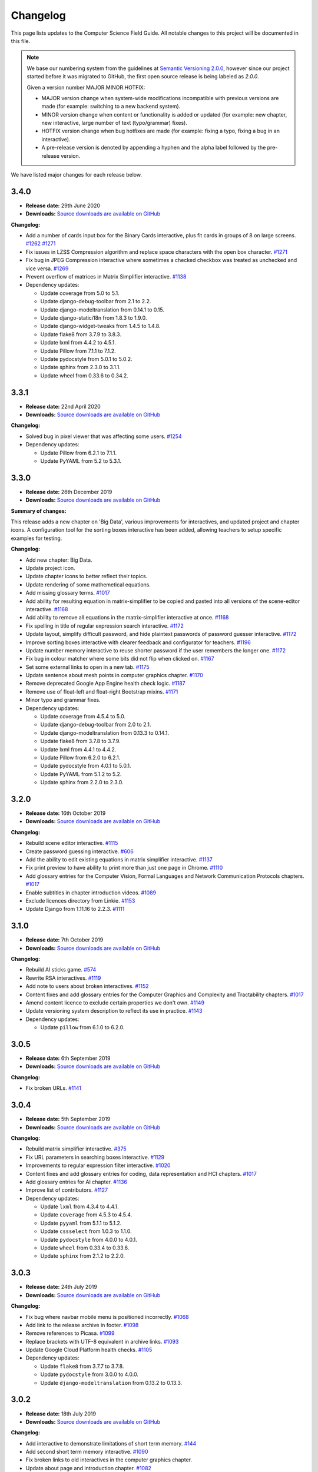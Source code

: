 Changelog
##############################################################################

This page lists updates to the Computer Science Field Guide.
All notable changes to this project will be documented in this file.

.. note ::

  We base our numbering system from the guidelines at `Semantic Versioning 2.0.0 <http://semver.org/spec/v2.0.0.html>`__, however since our project started before it was migrated to GitHub, the first open source release is being labeled as `2.0.0`.

  Given a version number MAJOR.MINOR.HOTFIX:

  - MAJOR version change when system-wide modifications incompatible with previous versions are made (for example: switching to a new backend system).
  - MINOR version change when content or functionality is added or updated (for example: new chapter, new interactive, large number of text (typo/grammar) fixes).
  - HOTFIX version change when bug hotfixes are made (for example: fixing a typo, fixing a bug in an interactive).
  - A pre-release version is denoted by appending a hyphen and the alpha label followed by the pre-release version.

We have listed major changes for each release below.

3.4.0
==============================================================================

- **Release date:** 29th June 2020
- **Downloads:** `Source downloads are available on GitHub <https://github.com/uccser/cs-field-guide/releases/tag/3.4.0>`__

**Changelog:**

- Add a number of cards input box for the Binary Cards interactive, plus fit cards in groups of 8 on large screens. `#1262 <https://github.com/uccser/cs-field-guide/issues/1262>`__ `#1271 <https://github.com/uccser/cs-field-guide/issues/1271>`__
- Fix issues in LZSS Compression algorithm and replace space characters with the open box character. `#1271 <https://github.com/uccser/cs-field-guide/issues/1271>`__
- Fix bug in JPEG Compression interactive where sometimes a checked checkbox was treated as unchecked and vice versa. `#1269 <https://github.com/uccser/cs-field-guide/issues/1269>`__
- Prevent overflow of matrices in Matrix Simplifier interactive. `#1138 <https://github.com/uccser/cs-field-guide/issues/1138>`__
- Dependency updates:

  - Update coverage from 5.0 to 5.1.
  - Update django-debug-toolbar from 2.1 to 2.2.
  - Update django-modeltranslation from 0.14.1 to 0.15.
  - Update django-statici18n from 1.8.3 to 1.9.0.
  - Update django-widget-tweaks from 1.4.5 to 1.4.8.
  - Update flake8 from 3.7.9 to 3.8.3.
  - Update lxml from 4.4.2 to 4.5.1.
  - Update Pillow from 7.1.1 to 7.1.2.
  - Update pydocstyle from 5.0.1 to 5.0.2.
  - Update sphinx from 2.3.0 to 3.1.1.
  - Update wheel from 0.33.6 to 0.34.2.

3.3.1
==============================================================================

- **Release date:** 22nd April 2020
- **Downloads:** `Source downloads are available on GitHub <https://github.com/uccser/cs-field-guide/releases/tag/3.3.1>`__

**Changelog:**

- Solved bug in pixel viewer that was affecting some users. `#1254 <https://github.com/uccser/cs-field-guide/pull/1254>`__
- Dependency updates:

  - Update Pillow from 6.2.1 to 7.1.1.
  - Update PyYAML from 5.2 to 5.3.1.

3.3.0
==============================================================================

- **Release date:** 26th December 2019
- **Downloads:** `Source downloads are available on GitHub <https://github.com/uccser/cs-field-guide/releases/tag/3.3.0>`__

**Summary of changes:**

This release adds a new chapter on 'Big Data', various improvements for interactives, and updated project and chapter icons.
A configuration tool for the sorting boxes interactive has been added, allowing teachers to setup specific examples for testing.

**Changelog:**

- Add new chapter: Big Data.
- Update project icon.
- Update chapter icons to better reflect their topics.
- Update rendering of some mathemetical equations.
- Add missing glossary terms. `#1017 <https://github.com/uccser/cs-field-guide/issues/1017>`__
- Add ability for resulting equation in matrix-simplifier to be copied and pasted into all versions of the scene-editor interactive. `#1168 <https://github.com/uccser/cs-field-guide/pull/1168>`__
- Add ability to remove all equations in the matrix-simplifier interactive at once. `#1168 <https://github.com/uccser/cs-field-guide/pull/1168>`__
- Fix spelling in title of regular expression search interactive. `#1172 <https://github.com/uccser/cs-field-guide/issues/1172>`__
- Update layout, simplify difficult password, and hide plaintext passwords of password guesser interactive. `#1172 <https://github.com/uccser/cs-field-guide/issues/1172>`__
- Improve sorting boxes interactive with clearer feedback and configurator for teachers. `#1196 <https://github.com/uccser/cs-field-guide/pull/1196>`__
- Update number memory interactive to reuse shorter password if the user remembers the longer one. `#1172 <https://github.com/uccser/cs-field-guide/issues/1172>`__
- Fix bug in colour matcher where some bits did not flip when clicked on. `#1167 <https://github.com/uccser/cs-field-guide/issues/1166>`__
- Set some external links to open in a new tab.  `#1175 <https://github.com/uccser/cs-field-guide/pull/1175>`__
- Update sentence about mesh points in computer graphics chapter. `#1170 <https://github.com/uccser/cs-field-guide/pull/1170>`__
- Remove deprecated Google App Engine health check logic. `#1187 <https://github.com/uccser/cs-field-guide/pull/1187>`__
- Remove use of float-left and float-right Bootstrap mixins. `#1171 <https://github.com/uccser/cs-field-guide/issues/1171>`__
- Minor typo and grammar fixes.
- Dependency updates:

  - Update coverage from 4.5.4 to 5.0.
  - Update django-debug-toolbar from 2.0 to 2.1.
  - Update django-modeltranslation from 0.13.3 to 0.14.1.
  - Update flake8 from 3.7.8 to 3.7.9.
  - Update lxml from 4.4.1 to 4.4.2.
  - Update Pillow from 6.2.0 to 6.2.1.
  - Update pydocstyle from 4.0.1 to 5.0.1.
  - Update PyYAML from 5.1.2 to 5.2.
  - Update sphinx from 2.2.0 to 2.3.0.

3.2.0
==============================================================================

- **Release date:** 16th October 2019
- **Downloads:** `Source downloads are available on GitHub <https://github.com/uccser/cs-field-guide/releases/tag/3.2.0>`__

**Changelog:**

- Rebuild scene editor interactive. `#1115 <https://github.com/uccser/cs-field-guide/issues/1115>`__
- Create password guessing interactive. `#606 <https://github.com/uccser/cs-field-guide/issues/606>`__
- Add the ability to edit existing equations in matrix simplifier interactive. `#1137 <https://github.com/uccser/cs-field-guide/issues/1137>`__
- Fix print preview to have ability to print more than just one page in Chrome. `#1110 <https://github.com/uccser/cs-field-guide/issues/1110>`__
- Add glossary entries for the Computer Vision, Formal Languages and Network Communication Protocols chapters. `#1017 <https://github.com/uccser/cs-field-guide/issues/1017>`__
- Enable subtitles in chapter introduction videos. `#1089 <https://github.com/uccser/cs-field-guide/issues/1089>`__
- Exclude licences directory from Linkie. `#1153 <https://github.com/uccser/cs-field-guide/issues/1153>`__
- Update Django from 1.11.16 to 2.2.3. `#1111 <https://github.com/uccser/cs-field-guide/pull/1111>`__

3.1.0
==============================================================================

- **Release date:** 7th October 2019
- **Downloads:** `Source downloads are available on GitHub <https://github.com/uccser/cs-field-guide/releases/tag/3.1.0>`__

**Changelog:**

- Rebuild AI sticks game. `#574 <https://github.com/uccser/cs-field-guide/issues/574>`__
- Rewrite RSA interactives. `#1119 <https://github.com/uccser/cs-field-guide/issues/1119>`__
- Add note to users about broken interactives. `#1152 <https://github.com/uccser/cs-field-guide/pull/1152>`__
- Content fixes and add glossary entries for the Computer Graphics and Complexity and Tractability chapters. `#1017 <https://github.com/uccser/cs-field-guide/issues/1017>`__
- Amend content licence to exclude certain properties we don't own. `#1149 <https://github.com/uccser/cs-field-guide/pull/1149>`__
- Update versioning system description to reflect its use in practice. `#1143 <https://github.com/uccser/cs-field-guide/pull/1143>`__
- Dependency updates:

  - Update ``pillow`` from 6.1.0 to 6.2.0.

3.0.5
==============================================================================

- **Release date:** 6th September 2019
- **Downloads:** `Source downloads are available on GitHub <https://github.com/uccser/cs-field-guide/releases/tag/3.0.5>`__

**Changelog:**

- Fix broken URLs. `#1141 <https://github.com/uccser/cs-field-guide/issues/1141>`__

3.0.4
==============================================================================

- **Release date:** 5th September 2019
- **Downloads:** `Source downloads are available on GitHub <https://github.com/uccser/cs-field-guide/releases/tag/3.0.4>`__

**Changelog:**

- Rebuild matrix simplifier interactive. `#375 <https://github.com/uccser/cs-field-guide/issues/375>`__
- Fix URL parameters in searching boxes interactive. `#1129 <https://github.com/uccser/cs-field-guide/issues/1129>`__
- Improvements to regular expression filter interactive. `#1020 <https://github.com/uccser/cs-field-guide/issues/1020>`__
- Content fixes and add glossary entries for coding, data representation and HCI chapters. `#1017 <https://github.com/uccser/cs-field-guide/issues/1017>`__
- Add glossary entries for AI chapter. `#1136 <https://github.com/uccser/cs-field-guide/pull/1136>`__
- Improve list of contributors. `#1127 <https://github.com/uccser/cs-field-guide/pull/1127>`__
- Dependency updates:

  - Update ``lxml`` from 4.3.4 to 4.4.1.
  - Update ``coverage`` from 4.5.3 to 4.5.4.
  - Update ``pyyaml`` from 5.1.1 to 5.1.2.
  - Update ``cssselect`` from 1.0.3 to 1.1.0.
  - Update ``pydocstyle`` from 4.0.0 to 4.0.1.
  - Update ``wheel`` from 0.33.4 to 0.33.6.
  - Update ``sphinx`` from 2.1.2 to 2.2.0.

3.0.3
==============================================================================

- **Release date:** 24th July 2019
- **Downloads:** `Source downloads are available on GitHub <https://github.com/uccser/cs-field-guide/releases/tag/3.0.3>`__

**Changelog:**

- Fix bug where navbar mobile menu is positioned incorrectly. `#1068 <https://github.com/uccser/cs-field-guide/issues/1068>`__
- Add link to the release archive in footer. `#1098 <https://github.com/uccser/cs-field-guide/issues/1098>`__
- Remove references to Picasa. `#1099 <https://github.com/uccser/cs-field-guide/issues/1099>`__
- Replace brackets with UTF-8 equivalent in archive links. `#1093 <https://github.com/uccser/cs-field-guide/issues/1093>`__
- Update Google Cloud Platform health checks. `#1105 <https://github.com/uccser/cs-field-guide/pull/1105>`__
- Dependency updates:

  - Update ``flake8`` from 3.7.7 to 3.7.8.
  - Update ``pydocstyle`` from 3.0.0 to 4.0.0.
  - Update ``django-modeltranslation`` from 0.13.2 to 0.13.3.

3.0.2
==============================================================================

- **Release date:** 18th July 2019
- **Downloads:** `Source downloads are available on GitHub <https://github.com/uccser/cs-field-guide/releases/tag/3.0.2>`__

**Changelog:**

- Add interactive to demonstrate limitations of short term memory.  `#144 <https://github.com/uccser/cs-field-guide/issues/144>`__
- Add second short term memory interactive. `#1090 <https://github.com/uccser/cs-field-guide/pull/1090>`__
- Fix broken links to old interactives in the computer graphics chapter.
- Update about page and introduction chapter. `#1082 <https://github.com/uccser/cs-field-guide/issues/1082>`__
- Improve consistency in chapter section beginnings. `#1065 <https://github.com/uccser/cs-field-guide/issues/1065>`__
- Align and resize homepage logos. `#1050 <https://github.com/uccser/cs-field-guide/issues/1050>`__
- Center homepage icons on Firefox mobile. `#1066 <https://github.com/uccser/cs-field-guide/issues/1066>`__
- Add link to Vox video on how snapchat filters work in the computer vision chapter. `#367 <https://github.com/uccser/cs-field-guide/issues/367>`__
- Reduce length of search bar on mobile. `#1080 <https://github.com/uccser/cs-field-guide/pull/1080>`__
- Dependency updates:

  - Update ``django-modeltranslation`` from 0.13.1 to 0.13.2.
  - Update ``Pillow`` from 6.0.0 to 6.1.0.
  - Update ``python-bidi`` from 0.4.0 to 0.4.2.

3.0.1
==============================================================================

- **Release date:** 3rd July 2019
- **Downloads:** `Source downloads are available on GitHub <https://github.com/uccser/cs-field-guide/releases/tag/3.0.1>`__

**Changelog:**

- Fix bug where binary cards were not flipping back to white on Chrome. `#1056 <https://github.com/uccser/cs-field-guide/issues/1056>`__
- Add background to navigation dropdown on mobile. `#1054 <https://github.com/uccser/cs-field-guide/issues/1054>`__
- Add option to reshuffle weights in sorting algorithms interactive. `#1070 <https://github.com/uccser/cs-field-guide/pull/1070>`__
- Add link to curriculum guides in useful links. `#1052 <https://github.com/uccser/cs-field-guide/issues/1052>`__
- Fix several content errors. `#1044 <https://github.com/uccser/cs-field-guide/issues/1044>`__

  - Remove broken links that have no replacement link.
  - Improve formatting and correct spelling errors.
  - Correct sentence that states there are 0.6 kilometers in a mile.

- Fix formatting issues, add glossary links and a glossary term for bozo search. `#1060 <https://github.com/uccser/cs-field-guide/pull/1060>`__
- Floating elements no longer overlap the subsection divider. `#1059 <https://github.com/uccser/cs-field-guide/issues/1059>`__
- Add a redirect for the old homepage URL to the new homepage URL. `#1058 <https://github.com/uccser/cs-field-guide/pull/1058>`__
- Correct spelling and formatting in the changelog. `#1037 <https://github.com/uccser/cs-field-guide/issues/1037>`__
- Add a temporary fix for deploying static files. `#1046 <https://github.com/uccser/cs-field-guide/issues/1046>`__

3.0.0
==============================================================================

- **Release date**: 30th June 2019
- **Downloads**: `Source downloads are available on GitHub <https://github.com/uccser/cs-field-guide/releases/tag/3.0.0>`__

**Changelog:**

- Rebuild the CS Field Guide website to use an open source Django system based off CS Unplugged (`see the GitHub milestone <https://github.com/uccser/cs-field-guide/milestone/17>`__). Major features include:

  - Greatly improved translation features.
  - Allowing student and teacher pages to use the same URLs (switch between modes available in page footer).
  - Search functionality for English chapters.

- Improve chapter content:

  - Chapter sections are now split across pages for better readability.
  - General content, grammar, and spelling fixes.
  - View glossary definitions within a page.

- Introduce new chapter sections:

  - 'User experience' by Hayley van Waas for the Human Computer Interaction chapter.
  - 'General purpose compression' by Hayley van Waas for the Coding - Compression chapter.

- Improve interactives:

  - Introduce automated thumbnail generator.
  - Introduce many 'uninteractives' - allowing image text to be translated.
  - Update existing interactives for better accessibility.

- Introduce new interactives:

  - `Algorithm Timer`
  - `Braille Alphabet`
  - `City Trip`
  - `Dictionary Compression`
  - `Dot combinations`
  - `LZSS compression`
  - `LZW Compression`
  - `Pixel Grid`

- Remove obsolete interactives:

  - `MD5-hash`
  - `ncea-guide-selector`
  - `ziv-lempel-coding`

- Redesign homepage.
- Update documentation and contributing guides.
- Update contributors page.
- Improve licencing structure to make it easier to find and navigate on GitHub.
- Rename '2D Arrow Manipulations' interactive to '2D Shape Manipulations'.
- Introduce initial German and Spanish translations.

2.12.2
==============================================================================

- **Release date:** 5th June 2018
- **Downloads:** `Source downloads are available on GitHub <https://github.com/uccser/cs-field-guide/releases/tag/2.12.2>`__

**Changelog:**

- Add optional parameters to Pixel Viewer interactive to specific starting image, hide pixel fill, and hide menu. `#630 <https://github.com/uccser/cs-field-guide/pull/630>`__
- Grammar/spelling fixes for Data Representation and Compression Coding chapters. `#626 <https://github.com/uccser/cs-field-guide/pull/626>`__

`This release is archived for viewing here <https://archive.csfieldguide.org.nz/2.12.2/>`__

`The teacher version is archived for viewing here <https://archive.csfieldguide.org.nz/2.12.2/en/teacher/>`__

2.12.1
==============================================================================

- **Release date:** 7th March 2018
- **Downloads:** `Source downloads are available on GitHub <https://github.com/uccser/cs-field-guide/releases/tag/2.12.1>`__

**Changelog:**

- Update Artificial Intelligence chapter to use shorter introduction video.
- Update Unicode Binary interactive to display UTF mode.
- Bugfixes for Sorting/Searching Boxes interactives.
- Grammar/spelling fixes for HCI chapter.
- Correct quote by Mike Fellows in Introduction chapter.

2.12.0
==============================================================================

- **Release date:** 13th February 2018
- **Downloads:** `Source downloads are available on GitHub <https://github.com/uccser/cs-field-guide/releases/tag/2.12.0>`__

**Changelog:**

- Add Huffman coding section to compression chapter with Huffman Tree generator interactive.
- Add Viola-Jones face detection interactive.
- Add 2018 NCEA curriculum guides.
- Update Pixel Viewer interactive with threshold, blur, and edge detection modes for computer vision chapter. `#32 <https://github.com/uccser/cs-field-guide/issues/32>`__ `#388 <https://github.com/uccser/cs-field-guide/pull/388>`__
- Fix bug in Base Calculator interactive where computed value displayed incorrectly. `#558 <https://github.com/uccser/cs-field-guide/pull/558>`__
- Update Microsoft logo. `#527 <https://github.com/uccser/cs-field-guide/issues/527>`__
- Add videos to Formal Languages chapter `#518 <https://github.com/uccser/cs-field-guide/issues/518>`__
- Fix capitalisation of title of complexity and tractability chapter. `#513 <https://github.com/uccser/cs-field-guide/issues/513>`__
- Migrate Mathjax to new CDN. `#482 <https://github.com/uccser/cs-field-guide/issues/482>`__

2.11.0
==============================================================================

- **Release date:** 18th October 2017
- **Downloads:** `Source downloads are available on GitHub <https://github.com/uccser/cs-field-guide/releases/tag/2.11.0>`__

**Changelog:**

- Add Bin Packing interactive. `#490 <https://github.com/uccser/cs-field-guide/pull/490>`__
- Correct Two's Complement text. `#503 <https://github.com/uccser/cs-field-guide/issues/503>`__
- Remove contributor names from changelogs.
- Update JPEG interactive. `#488 <https://github.com/uccser/cs-field-guide/pull/488>`__
- Remove search as it focuses on outdated releases. `#508 <https://github.com/uccser/cs-field-guide/pull/508>`__
- Correctly detect text size for Unicode Length interactive. `#501 <https://github.com/uccser/cs-field-guide/pull/501>`__
- Fix broken link to CSFG in Network Protocols chapter. `#504 <https://github.com/uccser/cs-field-guide/pull/504>`__
- Fix typo in section 2.1.3. `#507 <https://github.com/uccser/cs-field-guide/pull/507>`__

2.10.1
==============================================================================

- **Release date:** 3rd September 2017
- **Downloads:** `Source downloads are available on GitHub <https://github.com/uccser/cs-field-guide/releases/tag/2.10.1>`__

**Changelog:**

- Fix broken links to NCEA curriculum guides. `#483 <https://github.com/uccser/cs-field-guide/issues/483>`__
- Fix broken link to research paper. `#484 <https://github.com/uccser/cs-field-guide/issues/484>`__
- Fix panels showing 'None' as title. `#485 <https://github.com/uccser/cs-field-guide/issues/485>`__

2.10.0
==============================================================================

- **Release date:** 2nd September 2017
- **Downloads:** `Source downloads are available on GitHub <https://github.com/uccser/cs-field-guide/releases/tag/2.10.0>`__

**Notable changes:**

This release adds a JPEG compression interactive, along with many bug fixes, and corrections.

The version numbering scheme now does not start with the `v` character (so `v2.9.1` is `2.9.1`).
This to make the numbering consistent with our other projects (CS Unplugged and cs4teachers).

**Changelog:**

- Update Delay Analyser reset button to avoid accidental resets. `#413 <https://github.com/uccser/cs-field-guide/issues/413>`__
- Add video subtitle files.
- Clean up homepage for the NCEA Curriculum Guides. `#358 <https://github.com/uccser/cs-field-guide/issues/358>`__
- Replace cosine image. `#73 <https://github.com/uccser/cs-field-guide/issues/73>`__
- Fix bug in detecting defined permissions of files. `#73 <https://github.com/uccser/cs-field-guide/issues/73>`__
- Add Google Analytic skit videos to HCI chapter. `#247 <https://github.com/uccser/cs-field-guide/issues/247>`__
- Fix Washing Machine interactive in Formal Languages chapter. `#411 <https://github.com/uccser/cs-field-guide/issues/411>`__
- Correct spelling of aesthetics and add glossary definition. `#405 <https://github.com/uccser/cs-field-guide/issues/405>`__
- Fix rendering of glossary definition headings.
- Fix PBM image data. `#412 <https://github.com/uccser/cs-field-guide/issues/412>`__
- Fix link error in HCI chapter. `#410 <https://github.com/uccser/cs-field-guide/issues/410>`__
- Add missing NCEA guides files. `#472 <https://github.com/uccser/cs-field-guide/issues/472>`__
- Fix link to private YouTube video on packets. `#408 <https://github.com/uccser/cs-field-guide/issues/408>`__
- Update binary-cards interactive to handle a higher number of cards. `#407 <https://github.com/uccser/cs-field-guide/issues/407>`__
- Add ability to hide pixel colours in pixel value interactive. `#476 <https://github.com/uccser/cs-field-guide/issues/476>`__

2.9.1
==============================================================================

- **Release date:** 20th February 2017
- **Downloads:** `Source downloads are available on GitHub <https://github.com/uccser/cs-field-guide/releases/tag/v2.9.1>`__

**Notable changes:**

This release fixes a bug in the Computer Graphics chapter where some links to the 2D Arrow Manipulation interactives were broken due to an incorrect regex.

**Changelog:**

- `Adam Gotlib <https://github.com/Goldob>`__ `#404 <https://github.com/uccser/cs-field-guide/pull/404>`__

2.9.0
==============================================================================

- **Release date:** 27th January 2017
- **Downloads:** `Source downloads are available on GitHub <https://github.com/uccser/cs-field-guide/releases/tag/v2.9.0>`__

**Notable changes:**

This release adds an introductory video for the Complexity and Tractability chapter, updated text for Graphics Transformations section of the Computer Graphics chapter, as well as updated versions of the 2D Arrow Manipulation and FSA interactives.

**Changelog:**

- Add introductory video to Complexity and Tractability chapter.
- Rewrite Graphics Transformations section of Computer Graphics chapter. `#402 <https://github.com/uccser/cs-field-guide/issues/402>`__
- Rewrite 2D Arrow Manipulation interactives. `#372 <https://github.com/uccser/cs-field-guide/issues/372>`__ `#373 <https://github.com/uccser/cs-field-guide/issues/373>`__
- Add list of authors in the sidebar of chapter page. `#396 <https://github.com/uccser/cs-field-guide/issues/396>`__
- Update FSA interactives. `#45 <https://github.com/uccser/cs-field-guide/issues/45>`__ `#46 <https://github.com/uccser/cs-field-guide/issues/46>`__ `#47 <https://github.com/uccser/cs-field-guide/issues/47>`__ `#48 <https://github.com/uccser/cs-field-guide/issues/48>`__
- Add NFA guesser interactive.
- Update APCSP framework. `#399 <https://github.com/uccser/cs-field-guide/issues/399>`__

2.8.1
==============================================================================

- **Release date:** 21st October 2016
- **Downloads:** `Source downloads are available on GitHub <https://github.com/uccser/cs-field-guide/releases/tag/v2.8.1>`__

**Changelog:**

- Update introduction chapter. `#231 <https://github.com/uccser/cs-field-guide/issues/231>`__
- Add notice of changes to AP-CSP curriculum in Fall 2016 release.
- Skip parsing `#` characters at start of Markdown links.

2.8.0
==============================================================================

- **Release date:** 19th October 2016
- **Downloads:** `Source downloads are available on GitHub <https://github.com/uccser/cs-field-guide/releases/tag/v2.8.0>`__

**Notable changes:**

This release adds an introductory video for the Human Computer Interaction chapter, plus a draft of guides for mapping the Computer Science Field Guide to the AP CSP curriculum.

**Changelog:**

- Add introductory video to Human Computer Interaction chapter.
- Add draft of guides for the AP CSP curriculum. `#316 <https://github.com/uccser/cs-field-guide/pull/316>`__
- Update and fix issues in high-score-boxes interactive. `#390 <https://github.com/uccser/cs-field-guide/pull/390>`__ `#391 <https://github.com/uccser/cs-field-guide/issues/391>`__ `#393 <https://github.com/uccser/cs-field-guide/issues/393>`__
- Add subtraction command to mips-simulator interactive. The interactive can now handle subtraction down to zero. `#382 <https://github.com/uccser/cs-field-guide/issues/382>`__
- Update sponsor information in footer.
- Improve the visibilty of warning panels. `#389 <https://github.com/uccser/cs-field-guide/issues/389>`__
- Fix positioning of table of contents sidebar. `#387 <https://github.com/uccser/cs-field-guide/issues/387>`__
- Fix typos in Formal Languages chapter. `#385 <https://github.com/uccser/cs-field-guide/pull/385>`__
- Update 404 page to avoid updating after each release. `#394 <https://github.com/uccser/cs-field-guide/pull/394>`__
- Remove duplicate introduction to teacher guide. `#213 <https://github.com/uccser/cs-field-guide/issues/213>`__
- Add link to article on representing a 1 bit image. `#376 <https://github.com/uccser/cs-field-guide/issues/376>`__
- Fix broken link to contributors page in footer. `#383 <https://github.com/uccser/cs-field-guide/issues/383>`__
- Replace broken link to Eliza chatterbot. `#384 <https://github.com/uccser/cs-field-guide/issues/384>`__
- Fix footer link colour in teacher version. `#395 <https://github.com/uccser/cs-field-guide/issues/395>`__

2.7.1
==============================================================================

- **Release date:** 5th September 2016
- **Downloads:** `Source downloads are available on GitHub <https://github.com/uccser/cs-field-guide/releases/tag/v2.7.1>`__

**Notable changes:**

- Fixed broken link in footer to contributors page.

A full list of changes in this version is `available on GitHub <https://github.com/uccser/cs-field-guide/compare/v2.7.0...v2.7.1>`__

2.7.0
==============================================================================

- **Release date:** 23rd August 2016
- **Downloads:** `Source downloads are available on GitHub <https://github.com/uccser/cs-field-guide/releases/tag/v2.7.0>`__

**Notable changes:**

- **New video:** Formal Languages now has an introductory video.
- **New interactive:** The [hexadecimal background colour interactive interactives/hex-background-colour/index.html) allows a user to change the background colour of the page.
- **New curriculum guide:** A guide for NCEA `Artificial Intelligence: Turing Test <https://docs.google.com/document/d/1TnP0sCW33Yhy4wQITDre1sirB0IonesCfdbO0WqJjow>`__ has been added.
- **Updated interactives:** The `box translation <interactives/box-translation/index.html>`__ and `box rotation <interactives/box-rotation/index.html>`__ interactives are now open source and have been given a new look and made mobile friendly.
- **Generation improvements:** Basic translation support. Settings are now specific to each language, and contain the translation text.
- **Website improvements:** Added `help guide <further-information/interactives.html>`__ for WebGL interactives.
- Also includes bug fixes to interactives, new links to supporting videos, and various text corrections from our staff and contributors.

A full list of changes in this version is `available on GitHub <https://github.com/uccser/cs-field-guide/compare/v2.6.1...v2.7.0>`__

2.6.1
==============================================================================

- **Release date:** 14th July 2016
- **Downloads:** `Source downloads are available on GitHub <https://github.com/uccser/cs-field-guide/releases/tag/v2.6.1>`__

**Notable changes:**

- Fixed issue on Human Computer Interaction chapter where duplicate library was causing several UI elements to not behave correctly.

2.6.0
==============================================================================

- **Release date:** 16th June 2016
- **Downloads:** `Source downloads are available on GitHub <https://github.com/uccser/cs-field-guide/releases/tag/v2.6.0>`__

**Notable changes:**

- **New feature:** PDF output - A downloadable PDF of both student and teacher versions is now available from the homepage. The PDF also functions well as an ebook, with functional links to headings, glossary entries, interactives, and online resources.
- **New feature:** Printer friendly webpages - When printing a page of the CSFG through a browser, the page displays in a printer friendly manner by hiding navigational panels, opening all panels, and providing extra links to online resources.
- **New interactive:** The `binary cards interactive <interactives/binary-cards/index.html>`__ emulates the Binary Cards CS Unplugged activity, used to teach binary numbers.
- **New interactive:** The `high score boxes interactive <interactives/high-score-boxes/index.html>`__ was developed to give an example of searching boxes to find a maximum value to the student.
- **New interactive:** The `action menu interactive <interactives/action-menu/index.html>`__ is a small dropdown menu with one option that has severe consequences, but no confirmation screen if the user selects that option (used to demonstrate a key HCI concept).
- **Updated interactive:** The `trainsylvania interactive <interactives/trainsylvania/index.html>`__ (and supporting images/files) have been given a fresh coat of colour and a new station name.
- **Updated interactive:** The `trainsylvania planner <interactive interactives/trainsylvania-planner/index.html>`__ is used alongside the trainsylvania interactive, and allows the user to input a path of train trips to see the resulting destination.
- **Updated interactive:** The `base calculator <interactives/base-calculator/index.html>`__ allows a student to calculate a number, using a specific number base (binary, hexadecimal, etc).
- **Updated interactive:** The `big number calculator <interactives/big-number-calculator/index.html>`__ allows a student to perform calculations with very large numbers/results.
- **Website improvements:** Redesigned homepage and footer with useful links and a splash of colour. Math equations are now line wrapped, and MathJax is loaded from a CDN. Images can now have text wrapped around them on a page.
- **Generation improvements:** Improvements to internal link creation (glossary links in particular). Separated dependency installation from generation script (see documentation for how to install and run generation script).
- **Project improvements:** Added documentation for contributing to and developing this project, including a code of conduct.

A full list of changes in this version is `available on GitHub <https://github.com/uccser/cs-field-guide/compare/v2.5.0...v2.6.0>`__

2.5.0
==============================================================================

- **Release date:** 13th May 2016
- **Downloads:** `Source downloads are available on GitHub <https://github.com/uccser/cs-field-guide/releases/tag/v2.5.0>`__

**Notable changes:**

- The Data Representation chapter has been rewritten and reorganised to be easier to follow, and three NCEA assessment guides have been written for students aiming for merit/excellence:
- `Numbers (Two's Complement) <curriculum-guides/ncea/level-2/excellence-data-representation-numbers.html>`__
- `Text (Unicode) <curriculum-guides/ncea/level-2/excellence-data-representation-text.html>`__
- `Colours (Various bit depths) <curriculum-guides/ncea/level-2/excellence-data-representation-colour.html>`__

The chapter and assessment guides have been rewritten to take account of new feedback from the marking process and our own observations of student work.

As part of the rewrite of the Data Representation chapter, the following interactives were developed:

- New interactive: The `unicode binary <interactive interactives/unicode-binary/index.html>`__  displays the binary for a given character (or character by decimal number) dynamically with different encodings.
- New interactive: The `unicode character <interactive interactives/unicode-chars/index.html>`__  displays the character for a given decimal value.
- New interactive: The `unicode length <interactive interactives/unicode-length/index.html>`__  displays the length (in bits) of text encoded using different encodings.
- Updated interactive: The `colour matcher <interactive interactives/colour-matcher/index.html>`__  has been redesigned to display values in binary, plus allow students to see and edit the bit values. The interface has also been restructured for readability and ease of use.

The old version of the Data Representation chapter can be `found here <http://csfieldguide.org.nz/releases/2.4.1/en/chapters/data-representation.html>`__

- Website improvements: A new image previewer was implemented, along with bugfixes to iFrame and panel rendering.
- Generation improvements: The Markdown parser has been replaced due to existing parsing issues. The new parser also gives us a large performance boost. A text box tag has also been added to highlight important text.

A full list of changes in this version is `available on GitHub <https://github.com/uccser/cs-field-guide/compare/v2.4.1...v2.5.0>`__

2.4.1
==============================================================================

- **Release date:** 29th April 2016
- **Downloads:** `Source downloads are available on GitHub <https://github.com/uccser/cs-field-guide/releases/tag/v2.4.1>`__

**Notable changes:**

- Fixed version numbering system to allow hotfix changes

A full list of changes in this version is `available on GitHub <https://github.com/uccser/cs-field-guide/compare/v2.4...v2.4.1>`__

2.4
==============================================================================

- **Release date:** 29th April 2016
- **Downloads:** `Source downloads are available on GitHub <https://github.com/uccser/cs-field-guide/releases/tag/v2.4>`__

**Notable changes:**

- Large number of typo, grammar, link, and math syntax fixes and also content corrections by contributors.
- New interactive: Added `GTIN-13 checksum calculator interactive <interactives/checksum-calculator-gtin-13/index.html>`__ for calculating the last digit for a GTIN-13 barcode.
- Updated interactive: The `regular expression search interactive <interactives/regular-expression-search/index.html>`__ has been updated and added to the repository.
- Updated interactive: The `image bit comparer interactive <interactives/image-bit-comparer/index.html>`__ has been updated and added to the repository. It also has a `changing bits mode <interactives/image-bit-comparer/index.html?change-bits=true>`__ which allows the user to modify the number of bits for storing each colour.
- Added XKCD mouseover text (similar behaviour to website).
- Added feedback modal to allow developers to directly post issues to GitHub.
- Added encoding for HTML entities to stop certain characters not appearing correctly in browsers.
- Added summary of output at end of generation script.
- Added message for developers to contribute in the web console.

A full list of changes in this version is `available on GitHub <https://github.com/uccser/cs-field-guide/compare/v2.3...v2.4>`__

2.3
==============================================================================

- **Release date:** 10th March 2016
- **Downloads:** `Source downloads are available on GitHub <https://github.com/uccser/cs-field-guide/releases/tag/v2.3>`__

**Notable changes:**

- Readability improvements to text within many chapters (grammer issues/typos) and to the Python scripts within the Algorithms chapter.
- Updated interactive: The RSA `encryption <interactives/rsa-no-padding/index.html>`__ and `decryption <interactives/rsa-no-padding/index.html?mode=decrypt>`__ interactives within Encryption have been updated and added to the repository.
- Updated interactive: The `searching algorithms interactive <interactives/searching-algorithms/index.html>`__ within Algorithms have been updated and added to the repository.
- Updated interactive: The `word filter interactive <interactives/regular-expression-filter/index.html>`__ within Formal Languages have been updated and added to the repository.
- Updated interactives: Both the `MIPS assembler <interactives/mips-assembler/index.php>`__ and `MIPS simulator <interactives/mips-simulator/index.php>`__ were made open source by the original author, and we were given permission to incorporate our repository, and have been added to Programming Languages.
- A list of all interactives are now available on the `interactives page <further-information/interactives.html>`__

A full list of changes in this version is `available on GitHub <https://github.com/uccser/cs-field-guide/compare/v2.2...v2.3>`__

2.2
==============================================================================

- **Release date:** 19th February 2016
- **Downloads:** `Source downloads are available on GitHub  <https://github.com/uccser/cs-field-guide/releases/tag/v2.2>`__

**Notable changes:**

- New interactive: Parity trick with separate modes for `practicing setting parity <interactives/parity/index.html?mode=set>`__, `practicing detecting parity <interactives/parity/index.html?mode=detect>`__, and `the whole trick <interactives/parity/index.html>`__. Also has a `sandbox mode <interactives/parity/index.html?mode=sandbox>`__.
- Updated interactives: Two colour mixers, one for `RGB <interactives/rgb-mixer/index.html>`__ and one for `CMY <interactives/cmy-mixer/index.html>`__ have been added.
- Updated interactive: A `colour matcher interactive <interactives/colour-matcher/index.html>`__ has been added for matching a colour in both 24 bit and 8 bit.
- Updated interactive: A `python interpreter interactive <interactives/python-interpreter/index.html>`__ has been added for the programming languages chapter.
- Website improvements: Code blocks now have syntax highlighting when a language is specified, dropdown arrows are fixed in Mozilla Firefox browsers, and whole page interactives now have nicer link buttons.

A full list of changes in this version is `available on GitHub <https://github.com/uccser/cs-field-guide/compare/v2.1...v2.2>`__

2.1
==============================================================================

- **Release date:** 12th February 2016
- **Downloads:** `Source downloads are available on GitHub <https://github.com/uccser/cs-field-guide/releases/tag/v2.1>`__

**Notable changes:**

- Fixed many broken links and typos from 2.0.0
- Added calculator interactives to Introduction
- Added RSA key generator to Encryption
- Rewritten Braille Section in Data Representation

A full list of changes in this version is `available on GitHub <https://github.com/uccser/cs-field-guide/compare/v2.0...v2.1>`__

2.0
==============================================================================

- **Release date:** 5th February 2016
- **Downloads:** `Source downloads are available on GitHub <https://github.com/uccser/cs-field-guide/releases/tag/v2.0>`__

**Notable changes:**

- First open source release
- Produces both student and teacher versions
- Produces landing page for selecting language
- Added new NCEA curriculum guides on Encryption and Human Computer Interaction

A full list of changes in this version is `available on GitHub <https://github.com/uccser/cs-field-guide/compare/v2.0-alpha.3...v2.0>`__

**Comments:**

The first major step in releasing a open source version of the Computer Science Field Guide.
While some content (most notably interactives) have yet to be added to the new system, we are releasing this update for New Zealand teachers to use at the beginning of their academic year.
For any interactives that are missing, links are in place to the older interactives.

2.0-alpha.3
==============================================================================

- **Release date:** 29th January 2016
- **Downloads:** `Source downloads are available on GitHub <https://github.com/uccser/cs-field-guide/compare/d8a69d50575cac8c4e2686ee4d9af7c22b7131a7...v2.0-alpha.3>`__

2.0-alpha.2
==============================================================================

- **Release date:** 25th January 2016

2.0-alpha.1
==============================================================================

- **Release date:** 2nd December 2015

**Comments:**
Released at CS4HS 2015.

1.?.?
==============================================================================

- **Release date:** 3rd February 2015

**Comments:**

The last version of the CSFG before the open source version was adopted.

`This release is archived for viewing here <https://archive.csfieldguide.org.nz/1.9.9/>`__

`The teacher version is archived for viewing here <https://archive.csfieldguide.org.nz/1.9.9/teacher/>`__
